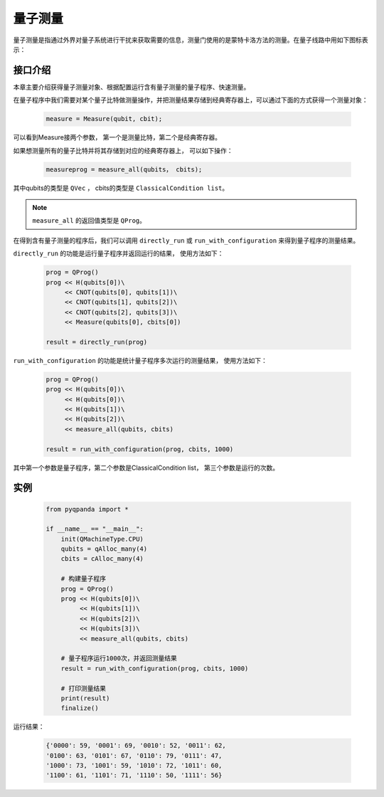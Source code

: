 .. _Measure:

量子测量
================

量子测量是指通过外界对量子系统进行干扰来获取需要的信息，测量门使用的是蒙特卡洛方法的测量。在量子线路中用如下图标表示：

.. image:: images/QGate_measure.png
    :width: 65

.. _api_introduction:

接口介绍
----------------

本章主要介绍获得量子测量对象、根据配置运行含有量子测量的量子程序、快速测量。

在量子程序中我们需要对某个量子比特做测量操作，并把测量结果存储到经典寄存器上，可以通过下面的方式获得一个测量对象：

    .. code-block:: python

        measure = Measure(qubit, cbit); 

可以看到Measure接两个参数， 第一个是测量比特，第二个是经典寄存器。

如果想测量所有的量子比特并将其存储到对应的经典寄存器上， 可以如下操作：

    .. code-block:: python

        measureprog = measure_all(qubits， cbits);

其中qubits的类型是 ``QVec`` ， cbits的类型是 ``ClassicalCondition list``。

.. note:: ``measure_all`` 的返回值类型是 ``QProg``。

在得到含有量子测量的程序后，我们可以调用 ``directly_run`` 或 ``run_with_configuration`` 来得到量子程序的测量结果。

``directly_run`` 的功能是运行量子程序并返回运行的结果， 使用方法如下：

    .. code-block:: python

        prog = QProg()
        prog << H(qubits[0])\
             << CNOT(qubits[0], qubits[1])\
             << CNOT(qubits[1], qubits[2])\
             << CNOT(qubits[2], qubits[3])\
             << Measure(qubits[0], cbits[0])

        result = directly_run(prog)

``run_with_configuration`` 的功能是统计量子程序多次运行的测量结果， 使用方法如下：

    .. code-block:: python

        prog = QProg()
        prog << H(qubits[0])\
             << H(qubits[0])\
             << H(qubits[1])\
             << H(qubits[2])\
             << measure_all(qubits, cbits)

        result = run_with_configuration(prog, cbits, 1000)

其中第一个参数是量子程序，第二个参数是ClassicalCondition list， 第三个参数是运行的次数。

实例
----------

    .. code-block:: python

        from pyqpanda import *

        if __name__ == "__main__":
            init(QMachineType.CPU)
            qubits = qAlloc_many(4)
            cbits = cAlloc_many(4)

            # 构建量子程序
            prog = QProg()
            prog << H(qubits[0])\
                 << H(qubits[1])\
                 << H(qubits[2])\
                 << H(qubits[3])\
                 << measure_all(qubits, cbits)

            # 量子程序运行1000次，并返回测量结果
            result = run_with_configuration(prog, cbits, 1000)

            # 打印测量结果
            print(result)
            finalize()


运行结果：

    .. code-block:: python

        {'0000': 59, '0001': 69, '0010': 52, '0011': 62, 
        '0100': 63, '0101': 67, '0110': 79, '0111': 47, 
        '1000': 73, '1001': 59, '1010': 72, '1011': 60, 
        '1100': 61, '1101': 71, '1110': 50, '1111': 56}


